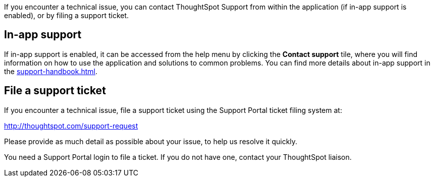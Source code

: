 If you encounter a technical issue, you can contact ThoughtSpot Support from within the application (if in-app support is enabled), or by filing a support ticket.

== In-app support

If in-app support is enabled, it can be accessed from the help menu by clicking the *Contact support* tile, where you will find information on how to use the application and solutions to common problems. You can find more details about in-app support in the xref:support-handbook.adoc[].


[#file-ticket]
== File a support ticket

If you encounter a technical issue, file a support ticket using the Support Portal ticket filing system at:

http://thoughtspot.com/support-request

Please provide as much detail as possible about your issue, to help us resolve it quickly.

You need a Support Portal login to file a ticket.
If you do not have one, contact your ThoughtSpot liaison.
